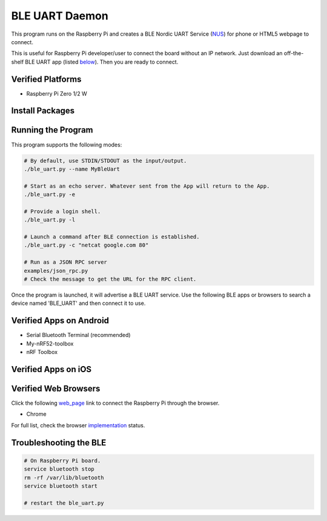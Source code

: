 ===============
BLE UART Daemon
===============

This program runs on the Raspberry Pi and creates a BLE Nordic UART Service (NUS_) for phone or
HTML5 webpage to connect.

.. _NUS: https://infocenter.nordicsemi.com/index.jsp?topic=%2Fcom.nordic.infocenter.sdk5.v14.0.0%2Fble_sdk_app_nus_eval.html

This is useful for Raspberry Pi developer/user to connect the board without an IP network.
Just download an off-the-shelf BLE UART app (listed below_). Then you are ready to connect.

.. image:: docs/login.gif
  :width: 400
  :alt: Login example

Verified Platforms
------------------

* Raspberry Pi Zero 1/2 W

Install Packages
----------------

.. code-block:: bash
  sudo apt install bluez netcat
  pip3 install -r requirements.txt

Running the Program
-------------------

This program supports the following modes:

.. code-block:: bash

  # By default, use STDIN/STDOUT as the input/output.
  ./ble_uart.py --name MyBleUart

  # Start as an echo server. Whatever sent from the App will return to the App.
  ./ble_uart.py -e

  # Provide a login shell.
  ./ble_uart.py -l

  # Launch a command after BLE connection is established.
  ./ble_uart.py -c "netcat google.com 80"

  # Run as a JSON RPC server
  examples/json_rpc.py
  # Check the message to get the URL for the RPC client.

Once the program is launched, it will advertise a BLE UART service. Use the following BLE apps or
browsers to search a device named 'BLE_UART' and then connect it to use.

.. _below:

Verified Apps on Android
------------------------

* Serial Bluetooth Terminal (recommended)
* My-nRF52-toolbox
* nRF Toolbox


Verified Apps on iOS
--------------------



Verified Web Browsers
---------------------

Click the following web_page_ link to connect the Raspberry Pi through the browser.

.. _web_page: https://raw.githack.com/yjlou/ble_uart/master/examples/ble_uart/ble_uart.html

* Chrome

For full list, check the browser implementation_ status.

.. _implementation: https://github.com/WebBluetoothCG/web-bluetooth/blob/main/implementation-status.md


Troubleshooting the BLE
-----------------------

.. code-block:: bash

  # On Raspberry Pi board.
  service bluetooth stop
  rm -rf /var/lib/bluetooth
  service bluetooth start

  # restart the ble_uart.py
